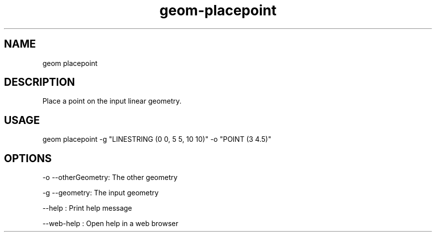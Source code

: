 .TH "geom-placepoint" "1" "4 May 2012" "version 0.1"
.SH NAME
geom placepoint
.SH DESCRIPTION
Place a point on the input linear geometry.
.SH USAGE
geom placepoint -g "LINESTRING (0 0, 5 5, 10 10)" -o "POINT (3 4.5)"
.SH OPTIONS
-o --otherGeometry: The other geometry
.PP
-g --geometry: The input geometry
.PP
--help : Print help message
.PP
--web-help : Open help in a web browser
.PP

